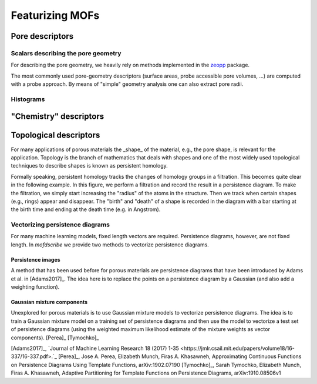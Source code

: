Featurizing MOFs
===================

.. list-table:: Overview over implemented featurizers
   :widths: 25 25 50
   :header-rows: 1

   * - Name
     - Assumes locality
     - Contains chemistry information
     - Contains explicit geometry information
     - Works on structure graph
     - Original reference
   * - Row 1, column 1
     -
     - Row 1, column 3
   * - Row 2, column 1
     - Row 2, column 2
     - Row 2, column 3

Pore descriptors
-------------------

Scalars describing the pore geometry
.........................................
For describing the pore geometry, we heavily rely on methods implemented in the `zeopp <http://www.zeoplusplus.org/>`_ package.

The most commonly used pore-geometry descriptors (surface areas, probe accessible pore volumes, ...) are computed with a probe approach.
By means of "simple" geometry analysis one can also extract pore radii.


.. image:: http://www.zeoplusplus.org/spheres.png
  :width: 200
  :alt: Pore diameters.


Histograms
...............



"Chemistry" descriptors
--------------------------



Topological descriptors
-------------------------
For many applications of porous materials the _shape_ of the material, e.g., the pore shape, is relevant for the application.
Topology is the branch of mathematics that deals with shapes and one of the most widely used topological techniques to describe shapes is known as persistent homology.

Formally speaking, persistent homology tracks the changes of homology groups in a filtration. This becomes quite clear in the following example.
In this figure, we perform a filtration and record the result in a persistence diagram. To make the filtration, we simply start increasing the "radius" of the atoms in the structure. Then we track when certain shapes (e.g., rings) appear and disappear. The "birth" and "death" of a shape is recorded in the diagram with a bar starting at the birth time and ending at the death time (e.g. in Angstrom).

.. image:: figures/ExamplePersistenceBalls3.svg
  :width: 400
  :alt: Illustration of filtration of a point cloud.


Vectorizing persistence diagrams
..................................
For many machine learning models, fixed length vectors are required.  Persistence diagrams, however, are not fixed length. In `mofdscribe` we provide two methods to vectorize persistence diagrams.

Persistence images
~~~~~~~~~~~~~~~~~~~
A method that has been used before for porous materials are persistence diagrams that have been introduced by Adams et al. in [Adams2017]_.
The idea here is to replace the points on a persistence diagram by a Gaussian (and also add a weighting function).

Gaussian mixture components
~~~~~~~~~~~~~~~~~~~~~~~~~~~~~
Unexplored for porous materials is to use Gaussian mixture models to vectorize persistence diagrams. The idea is to train a Gaussian mixture model on a training set of persistence diagrams and then use the model to vectorize a test set of persistence diagrams (using the weighted maximum likelihood estimate of the mixture weights as vector components). [Perea]_ [Tymochko]_


[Adams2017]_, `Journal of Machine Learning Research 18 (2017) 1-35 <https://jmlr.csail.mit.edu/papers/volume18/16-337/16-337.pdf>.`_
[Perea]_, Jose A. Perea, Elizabeth Munch, Firas A. Khasawneh, Approximating Continuous Functions on Persistence Diagrams Using Template Functions, arXiv:1902.07190
[Tymochko]_, Sarah Tymochko, Elizabeth Munch, Firas A. Khasawneh, Adaptive Partitioning for Template Functions on Persistence Diagrams, arXiv:1910.08506v1
